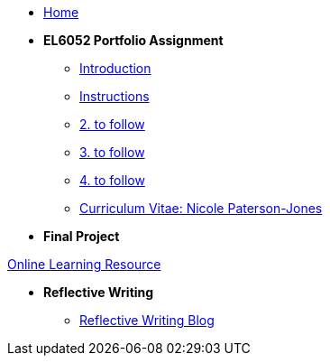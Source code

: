 * xref:home::index.adoc[Home]

* [.separated]#**EL6052 Portfolio Assignment**#
** xref:portfolio::port_index.adoc[ Introduction]
** xref:portfolio::art1_instr.adoc[Instructions]
** xref:portfolio::art2_instr.adoc[2. to follow]
** xref:portfolio::art3_instr.adoc[3. to follow]
** xref:portfolio::art4_instr.adoc[4. to follow]
** xref:portfolio::cv.adoc[Curriculum Vitae: Nicole Paterson-Jones]

* [.separated]#**Final Project**#
++++
<a href="https://luxtechwriting.com/portfolio/_attachments/test/index.html" target="iframe_learning">Online Learning Resource</a>
++++


* [.separated]#**Reflective Writing**#
** xref:portfolio::blog_index.adoc[Reflective Writing Blog]

